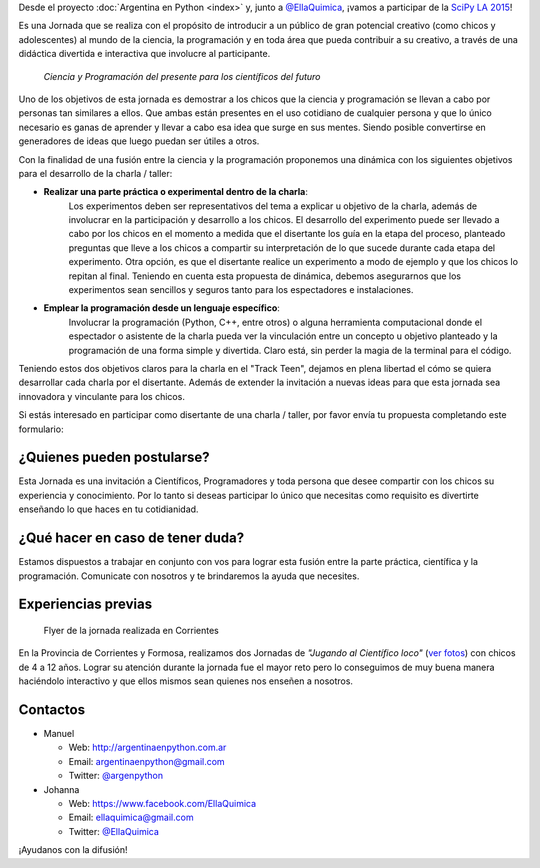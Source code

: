 .. title: Track Teen SciPyLA 2015
.. slug: track-teen-scipy-la-2015
.. date: 2015-03-02 16:11:51 UTC-03:00
.. tags: argentina en python, viaje, posadas, misiones, argentina, ellaquimica
.. category:
.. link:
.. description:
.. type: text

.. class:: alert alert-success

   Desde el proyecto :doc:`Argentina en Python <index>` y, junto a
   `@EllaQuimica <https://twitter.com/EllaQuimica>`_, ¡vamos a
   participar de la `SciPy LA 2015 <http://scipyla.org/conf/2015/>`_!

.. raw:: html

  <div class="alert alert-info" style="text-align: center; font-size: 20px; width: 50%; margin-left: auto; margin-right: auto;">
   <p style="font-weight: bold;">Jueves 21 de Mayo de 2015</p>
   <p style="font-weight: bold;">Posadas, Misiones, Argentina</p>

    <br/>

    <div style="text-align: center">
      <a class="btn btn-lg btn-primary" target="_blank" href="https://docs.google.com/forms/d/12HPNG8UGsJ5ihCyGBkbZgwltNjrkAKUpALy_88HnI1E/viewform">
         ¡Inscribirme como asistente!
      </a>
    </div>

  </div>

.. image:: scipy-logo.png
   :align: right
   :target: http://scipyla.org/conf/2015/

Es una Jornada que se realiza con el propósito de introducir a un
público de gran potencial creativo (como chicos y adolescentes) al
mundo de la ciencia, la programación y en toda área que pueda
contribuir a su creativo, a través de una didáctica divertida e
interactiva que involucre al participante.

 *Ciencia y Programación del presente para los científicos del futuro*

Uno de los objetivos de esta jornada es demostrar a los chicos que la
ciencia y programación se llevan a cabo por personas tan similares a
ellos. Que ambas están presentes en el uso cotidiano de cualquier
persona y que lo único necesario es ganas de aprender y llevar a cabo
esa idea que surge en sus mentes. Siendo posible convertirse en
generadores de ideas que luego puedan ser útiles a otros.

Con la finalidad de una fusión entre la ciencia y la programación
proponemos una dinámica con los siguientes objetivos para el
desarrollo de la charla / taller:

* **Realizar una parte práctica o experimental dentro de la charla**:
   Los experimentos deben ser representativos del tema a explicar u
   objetivo de la charla, además de involucrar en la participación y
   desarrollo a los chicos.  El desarrollo del experimento puede ser
   llevado a cabo por los chicos en el momento a medida que el
   disertante los guía en la etapa del proceso, planteado preguntas
   que lleve a los chicos a compartir su interpretación de lo que
   sucede durante cada etapa del experimento. Otra opción, es que el
   disertante realice un experimento a modo de ejemplo y que los
   chicos lo repitan al final. Teniendo en cuenta esta propuesta de
   dinámica, debemos asegurarnos que los experimentos sean sencillos y
   seguros tanto para los espectadores e instalaciones.

* **Emplear la programación desde un lenguaje específico**:
   Involucrar la programación (Python, C++, entre otros) o alguna
   herramienta computacional donde el espectador o asistente de la
   charla pueda ver la vinculación entre un concepto u objetivo
   planteado y la programación de una forma simple y divertida. Claro
   está, sin perder la magia de la terminal para el código.

Teniendo estos dos objetivos claros para la charla en el "Track Teen",
dejamos en plena libertad el cómo se quiera desarrollar cada charla
por el disertante. Además de extender la invitación a nuevas ideas
para que esta jornada sea innovadora y vinculante para los chicos.

Si estás interesado en participar como disertante de una charla /
taller, por favor envía tu propuesta completando este formulario:

.. raw:: html

   <div style="text-align: center">
     <a class="btn btn-lg btn-primary" href="https://docs.google.com/forms/d/1ft81SFmuj_PYlYSBWTLe3-jrdkGI8w1lw6x-L5iBbEI/viewform">
       ¡Proponer actividad!
     </a>
   </div>

¿Quienes pueden postularse?
---------------------------

Esta Jornada es una invitación a Científicos, Programadores y toda
persona que desee compartir con los chicos su experiencia y
conocimiento. Por lo tanto si deseas participar lo único que necesitas
como requisito es divertirte enseñando lo que haces en tu
cotidianidad.

¿Qué hacer en caso de tener duda?
---------------------------------

Estamos dispuestos a trabajar en conjunto con vos para lograr esta
fusión entre la parte práctica, científica y la
programación. Comunicate con nosotros y te brindaremos la ayuda que
necesites.

Experiencias previas
--------------------

.. figure:: jugando-al-cientifico-loco.thumbnail.jpg
   :target: jugando-al-cientifico-loco.jpg

   Flyer de la jornada realizada en Corrientes


En la Provincia de Corrientes y Formosa, realizamos dos Jornadas de
*"Jugando al Científico loco"* (`ver fotos
<https://www.facebook.com/media/set/?set=a.1534188323537367.1073741833.1525227431100123&type=3>`_)
con chicos de 4 a 12 años. Lograr su atención durante la jornada fue
el mayor reto pero lo conseguimos de muy buena manera haciéndolo
interactivo y que ellos mismos sean quienes nos enseñen a nosotros.

Contactos
---------

* Manuel

  - Web: http://argentinaenpython.com.ar
  - Email: argentinaenpython@gmail.com
  - Twitter: `@argenpython <https://twitter.com/argenpython>`_


* Johanna

  - Web: https://www.facebook.com/EllaQuimica
  - Email: ellaquimica@gmail.com
  - Twitter: `@EllaQuimica <https://twitter.com/EllaQuimica>`_

¡Ayudanos con la difusión!
